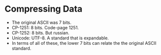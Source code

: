 * Compressing Data
  - The original ASCII was 7 bits.
  - CP-1251: 8 bits. Code-page 1251.
  - CP-1252: 8 bits. But russian.
  - Unicode: UTF-8. A standard that is expandable.
  - In terms of all of these, the lower 7 bits can relate the the original ASCII standard.
